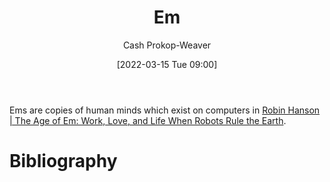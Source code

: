 :PROPERTIES:
:ID:       8e50c265-f020-4b20-bf7f-f7a3ce818bba
:ROAM_ALIASES: Ems
:LAST_MODIFIED: [2023-11-15 Wed 06:47]
:END:
#+title: Em
#+hugo_custom_front_matter: :slug "8e50c265-f020-4b20-bf7f-f7a3ce818bba"
#+author: Cash Prokop-Weaver
#+date: [2022-03-15 Tue 09:00]
#+filetags: :concept:

Ems are copies of human minds which exist on computers in [[id:6d55a204-cace-464c-b771-66bd9af50ed0][Robin Hanson | The Age of Em: Work, Love, and Life When Robots Rule the Earth]].

* Flashcards :noexport:
** Definition :fc:suspended:
:PROPERTIES:
:CREATED: [2022-09-28 Wed 07:34]
:FC_CREATED: 2022-09-28T14:35:10Z
:FC_TYPE:  double
:ID:       6dbf9c50-ad06-4d3a-83d7-66042fd03c76
:END:
:REVIEW_DATA:
| position | ease | box | interval | due                  |
|----------+------+-----+----------+----------------------|
| front    | 2.20 |   7 |   162.93 | 2023-08-27T12:26:50Z |
| back     | 2.65 |   7 |   310.66 | 2024-04-18T16:03:21Z |
:END:

[[id:8e50c265-f020-4b20-bf7f-f7a3ce818bba][Em]]

*** Back
Copies of human minds which exist on computers in [[id:6d55a204-cace-464c-b771-66bd9af50ed0][Robin Hanson | The Age of Em: Work, Love, and Life When Robots Rule the Earth]].
*** Source
[cite:@hansonAgeEmWorkLoveLifeWhenRobotsRuleEarth2016]
* Bibliography
#+print_bibliography:
